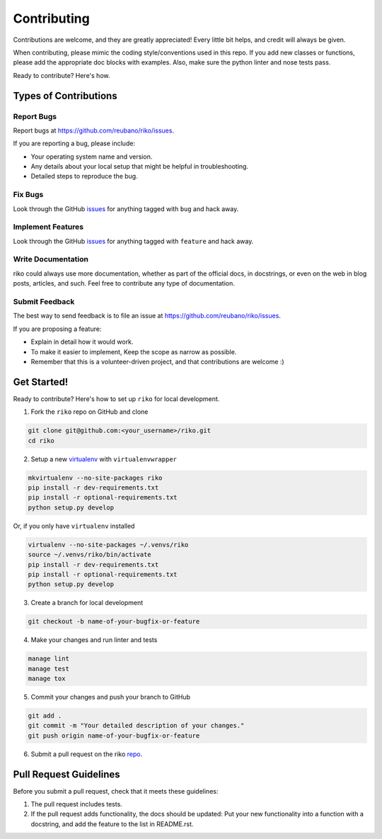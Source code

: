 ============
Contributing
============

Contributions are welcome, and they are greatly appreciated! Every
little bit helps, and credit will always be given.

When contributing, please mimic the coding style/conventions used in this repo.
If you add new classes or functions, please add the appropriate doc blocks with
examples. Also, make sure the python linter and nose tests pass.

Ready to contribute? Here's how.

Types of Contributions
----------------------

Report Bugs
~~~~~~~~~~~

Report bugs at https://github.com/reubano/riko/issues.

If you are reporting a bug, please include:

* Your operating system name and version.
* Any details about your local setup that might be helpful in troubleshooting.
* Detailed steps to reproduce the bug.

Fix Bugs
~~~~~~~~

Look through the GitHub `issues`_ for anything tagged with ``bug`` and hack away.

Implement Features
~~~~~~~~~~~~~~~~~~

Look through the GitHub `issues`_ for anything tagged with ``feature`` and hack away.

Write Documentation
~~~~~~~~~~~~~~~~~~~

riko could always use more documentation, whether as part of the
official docs, in docstrings, or even on the web in blog posts, articles, and such.
Feel free to contribute any type of documentation.

Submit Feedback
~~~~~~~~~~~~~~~

The best way to send feedback is to file an issue at https://github.com/reubano/riko/issues.

If you are proposing a feature:

* Explain in detail how it would work.
* To make it easier to implement, Keep the scope as narrow as possible.
* Remember that this is a volunteer-driven project, and that contributions
  are welcome :)

Get Started!
------------

Ready to contribute? Here's how to set up ``riko`` for local development.

1. Fork the ``riko`` repo on GitHub and clone

.. code-block:: bash

    git clone git@github.com:<your_username>/riko.git
    cd riko

2. Setup a new `virtualenv`_ with ``virtualenvwrapper``

.. code-block:: bash

    mkvirtualenv --no-site-packages riko
    pip install -r dev-requirements.txt
    pip install -r optional-requirements.txt
    python setup.py develop

Or, if you only have ``virtualenv`` installed

.. code-block:: bash

    virtualenv --no-site-packages ~/.venvs/riko
    source ~/.venvs/riko/bin/activate
    pip install -r dev-requirements.txt
    pip install -r optional-requirements.txt
    python setup.py develop

3. Create a branch for local development

.. code-block:: bash

    git checkout -b name-of-your-bugfix-or-feature

4. Make your changes and run linter and tests

.. code-block:: bash

    manage lint
    manage test
    manage tox

5. Commit your changes and push your branch to GitHub

.. code-block:: bash

    git add .
    git commit -m "Your detailed description of your changes."
    git push origin name-of-your-bugfix-or-feature

6. Submit a pull request on the riko `repo`_.

Pull Request Guidelines
-----------------------

Before you submit a pull request, check that it meets these guidelines:

1. The pull request includes tests.
2. If the pull request adds functionality, the docs should be updated: Put
   your new functionality into a function with a docstring, and add the
   feature to the list in README.rst.

.. _issues: https://github.com/reubano/riko/issues
.. _repo: https://github.com/reubano/riko
.. _virtualenv: https://virtualenv.pypa.io/en/latest/index.html
